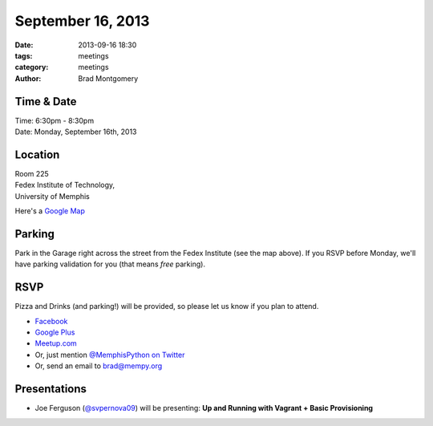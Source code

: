September 16, 2013
##################

:date: 2013-09-16 18:30
:tags: meetings
:category: meetings
:author: Brad Montgomery


Time & Date
-----------
| Time: 6:30pm - 8:30pm
| Date: Monday, September 16th, 2013


Location
--------
| Room 225
| Fedex Institute of Technology,
| University of Memphis

Here's a `Google Map <https://mapsengine.google.com/map/edit?mid=z7eJgDchpI68.kevkGtJ3KYwo>`_


Parking
-------

Park in the Garage right across the street from the Fedex Institute (see the
map above). If you RSVP before Monday, we'll have parking validation for you
(that means *free* parking).


RSVP
----

Pizza and Drinks (and parking!) will be provided, so please let us know if you
plan to attend.

* `Facebook <https://www.facebook.com/events/163856367152932/>`_
* `Google Plus <https://plus.google.com/b/114050136938768260218/events/cdcot232d4rip03iik9m1cv37vs>`_
* `Meetup.com <http://meetu.ps/1Zgpqg>`_
* Or, just mention `@MemphisPython on Twitter <http://twitter.com/memphispython>`_
* Or, send an email to `brad@mempy.org <mailto:brad@mempy.org>`_


Presentations
-------------

* Joe Ferguson (`@svpernova09 <http://twitter.com/svpernova09>`_) will be
  presenting: **Up and Running with Vagrant + Basic Provisioning**

